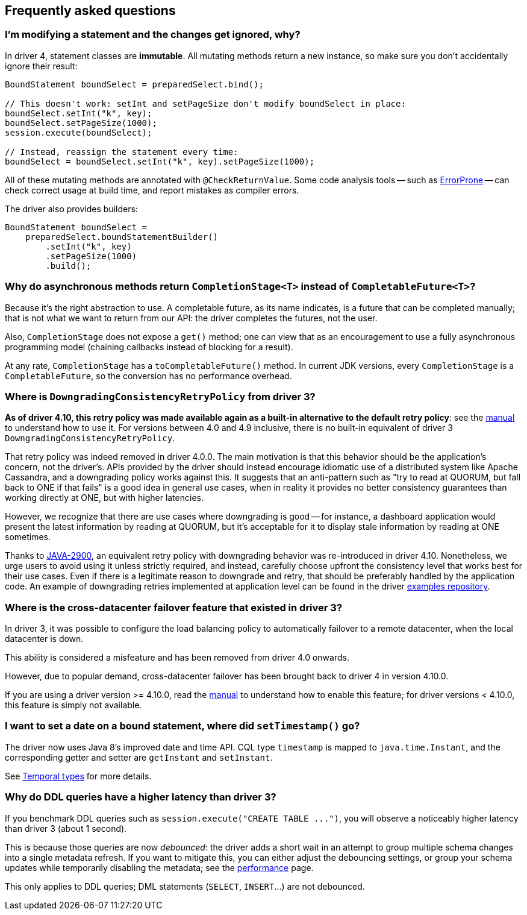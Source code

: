 == Frequently asked questions

=== I'm modifying a statement and the changes get ignored, why?

In driver 4, statement classes are *immutable*.
All mutating methods return a new instance, so make sure you don't accidentally ignore their result:

[,java]
----
BoundStatement boundSelect = preparedSelect.bind();

// This doesn't work: setInt and setPageSize don't modify boundSelect in place:
boundSelect.setInt("k", key);
boundSelect.setPageSize(1000);
session.execute(boundSelect);

// Instead, reassign the statement every time:
boundSelect = boundSelect.setInt("k", key).setPageSize(1000);
----

All of these mutating methods are annotated with `@CheckReturnValue`.
Some code analysis tools -- such as https://errorprone.info/[ErrorProne] -- can check correct usage at build time, and report mistakes as compiler errors.

The driver also provides builders:

[,java]
----
BoundStatement boundSelect =
    preparedSelect.boundStatementBuilder()
        .setInt("k", key)
        .setPageSize(1000)
        .build();
----

=== Why do asynchronous methods return `CompletionStage<T>` instead of `CompletableFuture<T>`?

Because it's the right abstraction to use.
A completable future, as its name indicates, is a future that can be completed manually;
that is not what we want to return from our API: the driver completes the futures, not the user.

Also, `CompletionStage` does not expose a `get()` method;
one can view that as an encouragement to use a fully asynchronous programming model (chaining callbacks instead of blocking for a result).

At any rate, `CompletionStage` has a `toCompletableFuture()` method.
In current JDK versions, every `CompletionStage` is a `CompletableFuture`, so the conversion has no performance overhead.

=== Where is `DowngradingConsistencyRetryPolicy` from driver 3?

*As of driver 4.10, this retry policy was made available again as a built-in alternative to the  default retry policy*: see the link:../manual/core/retries[manual] to understand how to use it.
For versions between 4.0 and 4.9 inclusive, there is no built-in equivalent of driver 3  `DowngradingConsistencyRetryPolicy`.

That retry policy was indeed removed in driver 4.0.0.
The main motivation is that this behavior  should be the application's concern, not the driver's.
APIs provided by the driver should instead  encourage idiomatic use of a distributed system like Apache Cassandra, and a downgrading policy  works against this.
It suggests that an anti-pattern such as "try to read at QUORUM, but fall back  to ONE if that fails" is a good idea in general use cases, when in reality it provides no better  consistency guarantees than working directly at ONE, but with higher latencies.

However, we recognize that there are use cases where downgrading is good -- for instance, a  dashboard application would present the latest information by reading at QUORUM, but it's acceptable  for it to display stale information by reading at ONE sometimes.

Thanks to https://datastax-oss.atlassian.net/browse/JAVA-2900[JAVA-2900], an equivalent retry policy with downgrading behavior was re-introduced in driver 4.10.
Nonetheless, we urge users to avoid using it unless strictly required, and instead,  carefully choose upfront the consistency level that works best for their use cases.
Even if there  is a legitimate reason to downgrade and retry, that should be preferably handled by the application  code.
An example of downgrading retries implemented at application level can be found in the driver https://github.com/datastax/java-driver/blob/4.x/examples/src/main/java/com/datastax/oss/driver/examples/retry/DowngradingRetry.java[examples repository].

=== Where is the cross-datacenter failover feature that existed in driver 3?

In driver 3, it was possible to configure the load balancing policy to automatically failover to a remote datacenter, when the local datacenter is down.

This ability is considered a misfeature and has been removed from driver 4.0 onwards.

However, due to popular demand, cross-datacenter failover has been brought back to driver 4 in version 4.10.0.

If you are using a driver version >= 4.10.0, read the link:../manual/core/loadbalancing/[manual] to understand how to enable this feature;
for driver versions < 4.10.0, this feature is simply not available.

=== I want to set a date on a bound statement, where did `setTimestamp()` go?

The driver now uses Java 8's improved date and time API.
CQL type `timestamp` is mapped to `java.time.Instant`, and the corresponding getter and setter are `getInstant` and `setInstant`.

See link:../manual/core/temporal_types/[Temporal types] for more details.

=== Why do DDL queries have a higher latency than driver 3?

If you benchmark DDL queries such as `+session.execute("CREATE TABLE ...")+`, you will observe a noticeably higher latency than driver 3 (about 1 second).

This is because those queries are now _debounced_: the driver adds a short wait in an attempt to group multiple schema changes into a single metadata refresh.
If you want to mitigate this, you can either adjust the debouncing settings, or group your schema updates while temporarily disabling the metadata;
see the link:../manual/core/performance/#debouncing[performance] page.

This only applies to DDL queries;
DML statements (`SELECT`, `INSERT`...) are not debounced.
